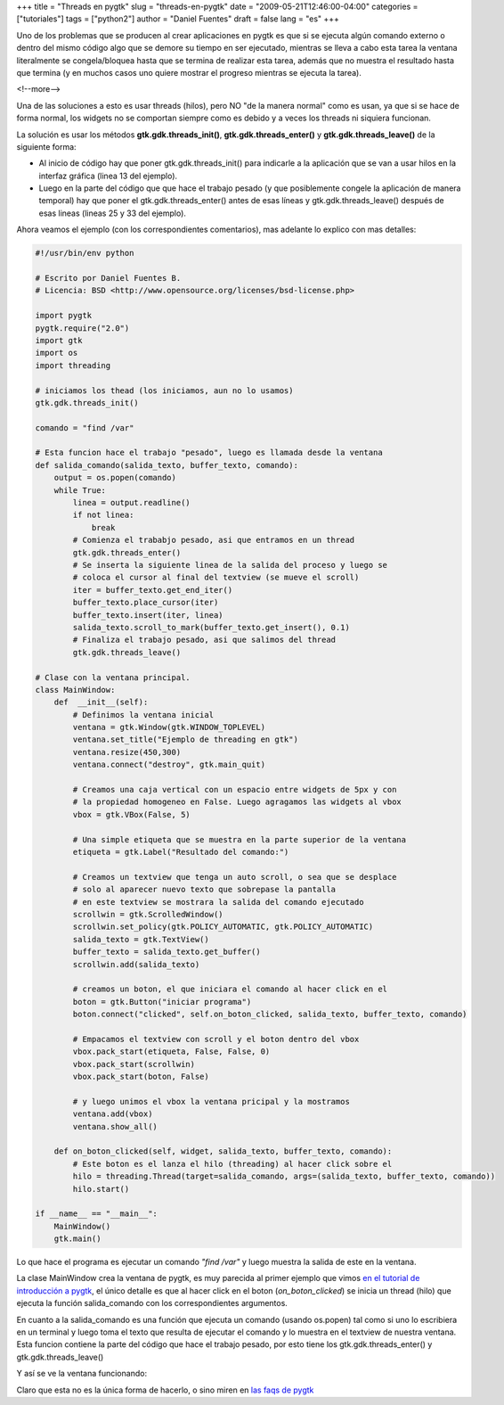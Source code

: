 +++
title = "Threads en pygtk"
slug = "threads-en-pygtk"
date = "2009-05-21T12:46:00-04:00"
categories = ["tutoriales"]
tags = ["python2"]
author = "Daniel Fuentes"
draft = false
lang = "es"
+++

Uno de los problemas que se producen al crear aplicaciones en pygtk es
que si se ejecuta algún comando externo o dentro del mismo código algo
que se demore su tiempo en ser ejecutado, mientras se lleva a cabo esta
tarea la ventana literalmente se congela/bloquea hasta que se termina de
realizar esta tarea, además que no muestra el resultado hasta que
termina (y en muchos casos uno quiere mostrar el progreso mientras se
ejecuta la tarea).

<!--more-->

Una de las soluciones a esto es usar threads (hilos), pero NO "de la
manera normal" como es usan, ya que si se hace de forma normal, los
widgets no se comportan siempre como es debido y a veces los threads ni
siquiera funcionan.

La solución es usar los métodos **gtk.gdk.threads\_init()**,
**gtk.gdk.threads\_enter()** y **gtk.gdk.threads\_leave()** de la
siguiente forma:

-  Al inicio de código hay que poner gtk.gdk.threads\_init() para
   indicarle a la aplicación que se van a usar hilos en la interfaz
   gráfica (linea 13 del ejemplo).
-  Luego en la parte del código que que hace el trabajo pesado (y que
   posiblemente congele la aplicación de manera temporal) hay que poner
   el gtk.gdk.threads\_enter() antes de esas líneas y
   gtk.gdk.threads\_leave() después de esas lineas (lineas 25 y 33 del
   ejemplo).

Ahora veamos el ejemplo (con los correspondientes comentarios), mas
adelante lo explico con mas detalles:

.. code-block:: python

    #!/usr/bin/env python

    # Escrito por Daniel Fuentes B.
    # Licencia: BSD <http://www.opensource.org/licenses/bsd-license.php>

    import pygtk
    pygtk.require("2.0")
    import gtk
    import os
    import threading

    # iniciamos los thead (los iniciamos, aun no lo usamos)
    gtk.gdk.threads_init()

    comando = "find /var"

    # Esta funcion hace el trabajo "pesado", luego es llamada desde la ventana
    def salida_comando(salida_texto, buffer_texto, comando):
        output = os.popen(comando)
        while True:
            linea = output.readline()
            if not linea:
                break
            # Comienza el trababjo pesado, asi que entramos en un thread
            gtk.gdk.threads_enter()
            # Se inserta la siguiente linea de la salida del proceso y luego se
            # coloca el cursor al final del textview (se mueve el scroll)
            iter = buffer_texto.get_end_iter()
            buffer_texto.place_cursor(iter)
            buffer_texto.insert(iter, linea)
            salida_texto.scroll_to_mark(buffer_texto.get_insert(), 0.1)
            # Finaliza el trabajo pesado, asi que salimos del thread
            gtk.gdk.threads_leave()

    # Clase con la ventana principal.
    class MainWindow:
        def  __init__(self):
            # Definimos la ventana inicial
            ventana = gtk.Window(gtk.WINDOW_TOPLEVEL)
            ventana.set_title("Ejemplo de threading en gtk")
            ventana.resize(450,300)
            ventana.connect("destroy", gtk.main_quit)

            # Creamos una caja vertical con un espacio entre widgets de 5px y con
            # la propiedad homogeneo en False. Luego agragamos las widgets al vbox
            vbox = gtk.VBox(False, 5)

            # Una simple etiqueta que se muestra en la parte superior de la ventana
            etiqueta = gtk.Label("Resultado del comando:")

            # Creamos un textview que tenga un auto scroll, o sea que se desplace
            # solo al aparecer nuevo texto que sobrepase la pantalla
            # en este textview se mostrara la salida del comando ejecutado
            scrollwin = gtk.ScrolledWindow()
            scrollwin.set_policy(gtk.POLICY_AUTOMATIC, gtk.POLICY_AUTOMATIC)
            salida_texto = gtk.TextView()
            buffer_texto = salida_texto.get_buffer()
            scrollwin.add(salida_texto)

            # creamos un boton, el que iniciara el comando al hacer click en el
            boton = gtk.Button("iniciar programa")
            boton.connect("clicked", self.on_boton_clicked, salida_texto, buffer_texto, comando)

            # Empacamos el textview con scroll y el boton dentro del vbox
            vbox.pack_start(etiqueta, False, False, 0)
            vbox.pack_start(scrollwin)
            vbox.pack_start(boton, False)

            # y luego unimos el vbox la ventana pricipal y la mostramos
            ventana.add(vbox)
            ventana.show_all()

        def on_boton_clicked(self, widget, salida_texto, buffer_texto, comando):
            # Este boton es el lanza el hilo (threading) al hacer click sobre el
            hilo = threading.Thread(target=salida_comando, args=(salida_texto, buffer_texto, comando))
            hilo.start()

    if __name__ == "__main__":
        MainWindow()
        gtk.main()

Lo que hace el programa es ejecutar un comando *"find /var"* y luego
muestra la salida de este en la ventana.

La clase MainWindow crea la ventana de pygtk, es muy parecida al primer
ejemplo que vimos `en el tutorial de introducción a
pygtk <https://www.pythonmania.net/es/2009/02/05/introduccion-a-pygtk-y-glade/>`_,
el único detalle es que al hacer click en el boton
(*on\_boton\_clicked*) se inicia un thread (hilo) que ejecuta la función
salida\_comando con los correspondientes argumentos.

En cuanto a la salida\_comando es una función que ejecuta un comando
(usando os.popen) tal como si uno lo escribiera en un terminal y luego
toma el texto que resulta de ejecutar el comando y lo muestra en el
textview de nuestra ventana. Esta funcion contiene la parte del código
que hace el trabajo pesado, por esto tiene los gtk.gdk.threads\_enter()
y gtk.gdk.threads\_leave()

Y así se ve la ventana funcionando:

.. image:: https://pythonmania.files.wordpress.com/2009/05/threads_en_pygtk.png
    :width: 450px
    :height: 326px
    :alt: threads en pygtk

Claro que esta no es la única forma de hacerlo, o sino miren en `las
faqs de
pygtk <http://faq.pygtk.org/index.py?req=show&file=faq23.020.htp>`_
